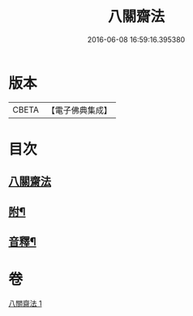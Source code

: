 #+TITLE: 八關齋法 
#+DATE: 2016-06-08 16:59:16.395380

* 版本
 |     CBETA|【電子佛典集成】|

* 目次
** [[file:KR6k0234_001.txt::001-0697b3][八關齋法]]
** [[file:KR6k0234_001.txt::001-0700b12][附¶]]
** [[file:KR6k0234_001.txt::001-0701a15][音釋¶]]

* 卷
[[file:KR6k0234_001.txt][八關齋法 1]]

